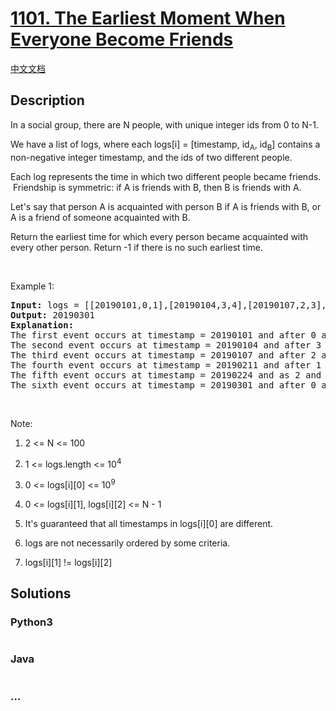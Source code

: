 * [[https://leetcode.com/problems/the-earliest-moment-when-everyone-become-friends][1101.
The Earliest Moment When Everyone Become Friends]]
  :PROPERTIES:
  :CUSTOM_ID: the-earliest-moment-when-everyone-become-friends
  :END:
[[./solution/1100-1199/1101.The Earliest Moment When Everyone Become Friends/README.org][中文文档]]

** Description
   :PROPERTIES:
   :CUSTOM_ID: description
   :END:

#+begin_html
  <p>
#+end_html

In a social group, there are N people, with unique integer ids from 0 to
N-1.

#+begin_html
  </p>
#+end_html

#+begin_html
  <p>
#+end_html

We have a list of logs, where each logs[i] = [timestamp, id_A, id_B]
contains a non-negative integer timestamp, and the ids of two different
people.

#+begin_html
  </p>
#+end_html

#+begin_html
  <p>
#+end_html

Each log represents the time in which two different people became
friends.  Friendship is symmetric: if A is friends with B, then B is
friends with A.

#+begin_html
  </p>
#+end_html

#+begin_html
  <p>
#+end_html

Let's say that person A is acquainted with person B if A is friends with
B, or A is a friend of someone acquainted with B.

#+begin_html
  </p>
#+end_html

#+begin_html
  <p>
#+end_html

Return the earliest time for which every person became acquainted with
every other person. Return -1 if there is no such earliest time.

#+begin_html
  </p>
#+end_html

#+begin_html
  <p>
#+end_html

 

#+begin_html
  </p>
#+end_html

#+begin_html
  <p>
#+end_html

Example 1:

#+begin_html
  </p>
#+end_html

#+begin_html
  <pre>
  <strong>Input: </strong>logs = <span id="example-input-1-1">[[20190101,0,1],[20190104,3,4],[20190107,2,3],[20190211,1,5],[20190224,2,4],[20190301,0,3],[20190312,1,2],[20190322,4,5]]</span>, N = <span id="example-input-1-2">6</span>
  <strong>Output: </strong><span id="example-output-1">20190301</span>
  <strong>Explanation: </strong>
  The first event occurs at timestamp = 20190101 and after 0 and 1 become friends we have the following friendship groups [0,1], [2], [3], [4], [5].
  The second event occurs at timestamp = 20190104 and after 3 and 4 become friends we have the following friendship groups [0,1], [2], [3,4], [5].
  The third event occurs at timestamp = 20190107 and after 2 and 3 become friends we have the following friendship groups [0,1], [2,3,4], [5].
  The fourth event occurs at timestamp = 20190211 and after 1 and 5 become friends we have the following friendship groups [0,1,5], [2,3,4].
  The fifth event occurs at timestamp = 20190224 and as 2 and 4 are already friend anything happens.
  The sixth event occurs at timestamp = 20190301 and after 0 and 3 become friends we have that all become friends.
  </pre>
#+end_html

#+begin_html
  <p>
#+end_html

 

#+begin_html
  </p>
#+end_html

#+begin_html
  <p>
#+end_html

Note:

#+begin_html
  </p>
#+end_html

#+begin_html
  <ol>
#+end_html

#+begin_html
  <li>
#+end_html

2 <= N <= 100

#+begin_html
  </li>
#+end_html

#+begin_html
  <li>
#+end_html

1 <= logs.length <= 10^4

#+begin_html
  </li>
#+end_html

#+begin_html
  <li>
#+end_html

0 <= logs[i][0] <= 10^9

#+begin_html
  </li>
#+end_html

#+begin_html
  <li>
#+end_html

0 <= logs[i][1], logs[i][2] <= N - 1

#+begin_html
  </li>
#+end_html

#+begin_html
  <li>
#+end_html

It's guaranteed that all timestamps in logs[i][0] are different.

#+begin_html
  </li>
#+end_html

#+begin_html
  <li>
#+end_html

logs are not necessarily ordered by some criteria.

#+begin_html
  </li>
#+end_html

#+begin_html
  <li>
#+end_html

logs[i][1] != logs[i][2]

#+begin_html
  </li>
#+end_html

#+begin_html
  </ol>
#+end_html

** Solutions
   :PROPERTIES:
   :CUSTOM_ID: solutions
   :END:

#+begin_html
  <!-- tabs:start -->
#+end_html

*** *Python3*
    :PROPERTIES:
    :CUSTOM_ID: python3
    :END:
#+begin_src python
#+end_src

*** *Java*
    :PROPERTIES:
    :CUSTOM_ID: java
    :END:
#+begin_src java
#+end_src

*** *...*
    :PROPERTIES:
    :CUSTOM_ID: section
    :END:
#+begin_example
#+end_example

#+begin_html
  <!-- tabs:end -->
#+end_html
